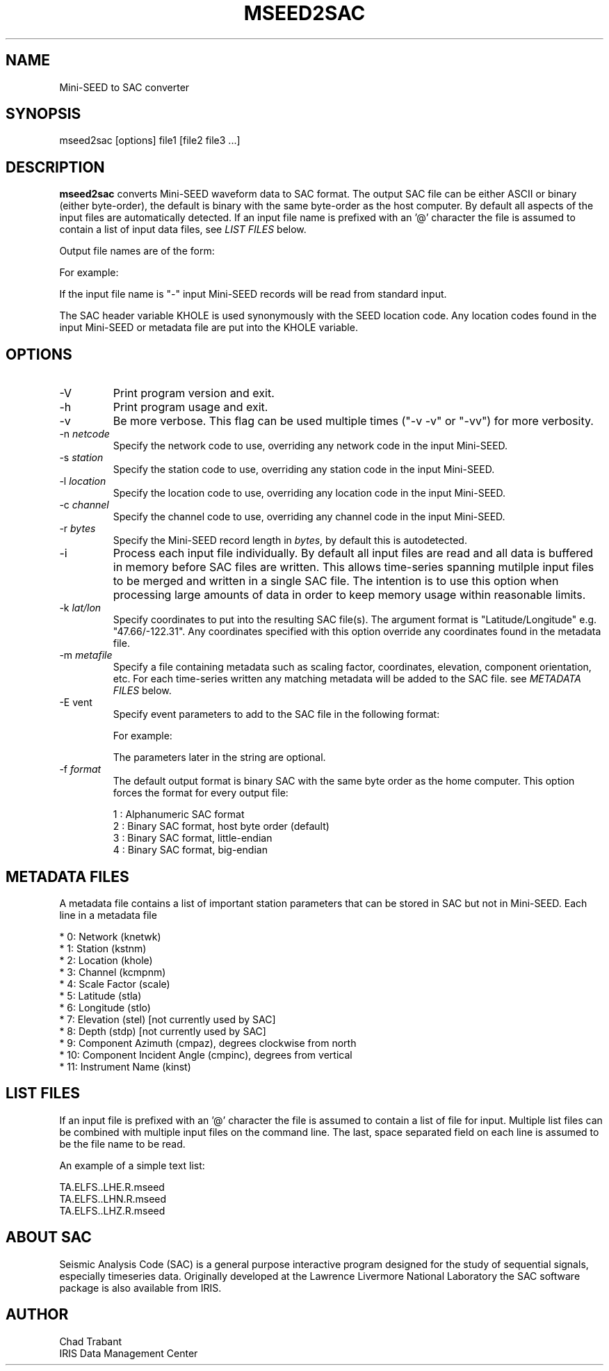 .TH MSEED2SAC 1 2006/05/18
.SH NAME
Mini-SEED to SAC converter

.SH SYNOPSIS
.nf
mseed2sac [options] file1 [file2 file3 ...]

.fi
.SH DESCRIPTION
\fBmseed2sac\fP converts Mini-SEED waveform data to SAC format.  The
output SAC file can be either ASCII or binary (either byte-order), the
default is binary with the same byte-order as the host computer.  By
default all aspects of the input files are automatically detected.  If
an input file name is prefixed with an '@' character the file is
assumed to contain a list of input data files, see \fILIST FILES\fP
below.

Output file names are of the form:

.nf
'Net.Sta.Loc.Chan.Qual.YYYY,DDD,HH:MM:SS.SAC'

For example:
'TA.ELFS..LHZ.R.2006,123,15:36:19.SAC'
.fi

If the input file name is "-" input Mini-SEED records will be read
from standard input.

The SAC header variable KHOLE is used synonymously with the SEED
location code.  Any location codes found in the input Mini-SEED or
metadata file are put into the KHOLE variable.

.SH OPTIONS

.IP "-V         "
Print program version and exit.

.IP "-h         "
Print program usage and exit.

.IP "-v         "
Be more verbose.  This flag can be used multiple times ("-v -v" or
"-vv") for more verbosity.

.IP "-n \fInetcode\fP"
Specify the network code to use, overriding any network code in the
input Mini-SEED.

.IP "-s \fIstation\fP"
Specify the station code to use, overriding any station code in the
input Mini-SEED.

.IP "-l \fIlocation\fP"
Specify the location code to use, overriding any location code in the
input Mini-SEED.

.IP "-c \fIchannel\fP"
Specify the channel code to use, overriding any channel code in the
input Mini-SEED.

.IP "-r \fIbytes\fP"
Specify the Mini-SEED record length in \fIbytes\fP, by default this is
autodetected.

.IP "-i         "
Process each input file individually.  By default all input files are
read and all data is buffered in memory before SAC files are written.
This allows time-series spanning mutilple input files to be merged and
written in a single SAC file.  The intention is to use this option
when processing large amounts of data in order to keep memory usage
within reasonable limits.

.IP "-k \fIlat/lon\fP"
Specify coordinates to put into the resulting SAC file(s).  The
argument format is "Latitude/Longitude" e.g. "47.66/-122.31".  Any
coordinates specified with this option override any coordinates found
in the metadata file.

.IP "-m \fImetafile\fP"
Specify a file containing metadata such as scaling factor,
coordinates, elevation, component orientation, etc.  For each
time-series written any matching metadata will be added to the SAC
file.  see \fIMETADATA FILES\fP below.

.IP "-E \fevent\fP"
Specify event parameters to add to the SAC file in the following
format:

.nf
'Time[/Lat][/Lon][/Depth][/Name]'

For example:
'2006,123,15:27:08.7/-20.33/-174.03/65.5/Tonga'
.fi

The parameters later in the string are optional.

.IP "-f \fIformat\fP"
The default output format is binary SAC with the same byte order as
the home computer.  This option forces the format for every output
file:

.nf
1 : Alphanumeric SAC format
2 : Binary SAC format, host byte order (default)
3 : Binary SAC format, little-endian
4 : Binary SAC format, big-endian
.fi

.SH METADATA FILES
A metadata file contains a list of important station parameters that
can be stored in SAC but not in Mini-SEED.  Each line in a metadata
file

 *  0:  Network (knetwk)
 *  1:  Station (kstnm)
 *  2:  Location (khole)
 *  3:  Channel (kcmpnm)
 *  4:  Scale Factor (scale)
 *  5:  Latitude (stla)
 *  6:  Longitude (stlo)
 *  7:  Elevation (stel) [not currently used by SAC]
 *  8:  Depth (stdp) [not currently used by SAC]
 *  9:  Component Azimuth (cmpaz), degrees clockwise from north
 *  10: Component Incident Angle (cmpinc), degrees from vertical
 *  11: Instrument Name (kinst)


.SH LIST FILES
If an input file is prefixed with an '@' character the file is assumed
to contain a list of file for input.  Multiple list files can be
combined with multiple input files on the command line.  The last,
space separated field on each line is assumed to be the file name to
be read.

An example of a simple text list:

.nf
TA.ELFS..LHE.R.mseed
TA.ELFS..LHN.R.mseed
TA.ELFS..LHZ.R.mseed
.fi

.SH ABOUT SAC
Seismic Analysis Code (SAC) is a general purpose interactive program
designed for the study of sequential signals, especially timeseries
data.  Originally developed at the Lawrence Livermore National
Laboratory the SAC software package is also available from IRIS.

.SH AUTHOR
.nf
Chad Trabant
IRIS Data Management Center
.fi
